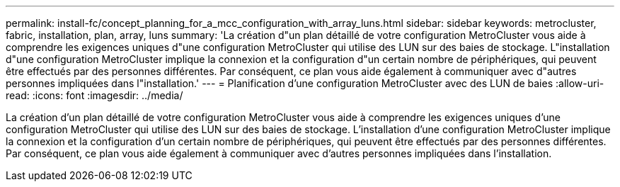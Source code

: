 ---
permalink: install-fc/concept_planning_for_a_mcc_configuration_with_array_luns.html 
sidebar: sidebar 
keywords: metrocluster, fabric, installation, plan, array, luns 
summary: 'La création d"un plan détaillé de votre configuration MetroCluster vous aide à comprendre les exigences uniques d"une configuration MetroCluster qui utilise des LUN sur des baies de stockage. L"installation d"une configuration MetroCluster implique la connexion et la configuration d"un certain nombre de périphériques, qui peuvent être effectués par des personnes différentes. Par conséquent, ce plan vous aide également à communiquer avec d"autres personnes impliquées dans l"installation.' 
---
= Planification d'une configuration MetroCluster avec des LUN de baies
:allow-uri-read: 
:icons: font
:imagesdir: ../media/


[role="lead"]
La création d'un plan détaillé de votre configuration MetroCluster vous aide à comprendre les exigences uniques d'une configuration MetroCluster qui utilise des LUN sur des baies de stockage. L'installation d'une configuration MetroCluster implique la connexion et la configuration d'un certain nombre de périphériques, qui peuvent être effectués par des personnes différentes. Par conséquent, ce plan vous aide également à communiquer avec d'autres personnes impliquées dans l'installation.
